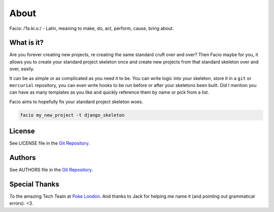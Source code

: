 About
=====

Facio: /ˈfa.ki.oː/ - Latin, meaning to make, do, act, perform, cause, bring about.

What is it?
-----------

Are you forever creating new projects, re creating the same standard cruft over
and over? Then Facio maybe for you, it allows you to create your standard
project skeleton once and create new projects from that standard skeleton over
and over, easily.

It can be as simple or as complicated as you need it to be. You can write logic
into your skeleton, store it in a ``git`` or ``mercurial`` repository, you can
even write hooks to be run before or after your skeletons been built. Did I
mention you can have as many templates as you like and quickly reference them
by name or pick from a list.

Facio aims to hopefully fix your standard project skeleton woes.

.. code-block:: none

    facio my_new_project -t django_skeleton

License
-------

See LICENSE file in the `Git Repository`_.

Authors
-------

See AUTHORS file in the `Git Repository`_.

Special Thanks
--------------

To the amazing Tech Team at `Poke London`_.
And thanks to Jack for helping me name it (and pointing out grammatical errors). <3.

.. Links

.. _Git Repository: https://github.com/krak3n/facio
.. _Poke London: http://pokelondon.com
